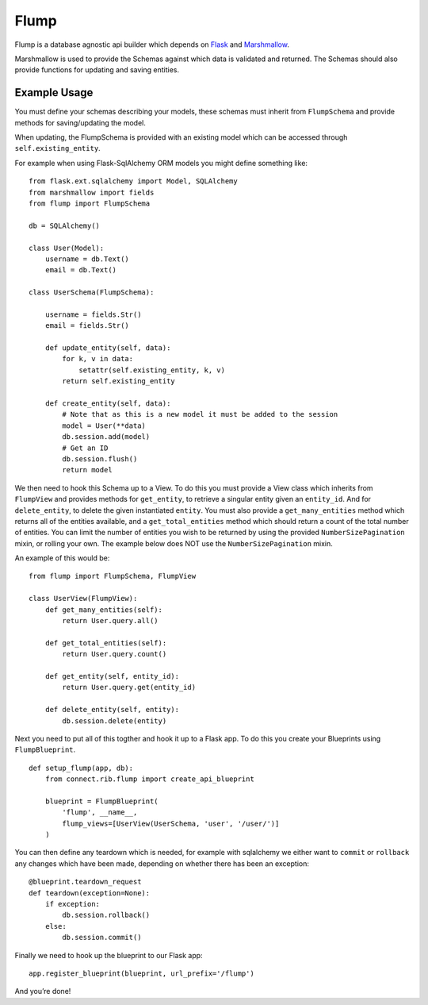 Flump
=====

Flump is a database agnostic api builder which depends on `Flask`_ and
`Marshmallow`_.

Marshmallow is used to provide the Schemas against which data is
validated and returned. The Schemas should also provide functions for
updating and saving entities.

Example Usage
-------------

You must define your schemas describing your models, these schemas must
inherit from ``FlumpSchema`` and provide methods for saving/updating the
model.

When updating, the FlumpSchema is provided with an existing model which
can be accessed through ``self.existing_entity``.

For example when using Flask-SqlAlchemy ORM models you might define
something like:

::

    from flask.ext.sqlalchemy import Model, SQLAlchemy
    from marshmallow import fields
    from flump import FlumpSchema

    db = SQLAlchemy()

    class User(Model):
        username = db.Text()
        email = db.Text()

    class UserSchema(FlumpSchema):

        username = fields.Str()
        email = fields.Str()

        def update_entity(self, data):
            for k, v in data:
                setattr(self.existing_entity, k, v)
            return self.existing_entity

        def create_entity(self, data):
            # Note that as this is a new model it must be added to the session
            model = User(**data)
            db.session.add(model)
            # Get an ID
            db.session.flush()
            return model

We then need to hook this Schema up to a View. To do this you must
provide a View class which inherits from ``FlumpView`` and provides
methods for ``get_entity``, to retrieve a singular entity given an
``entity_id``. And for ``delete_entity``, to delete the given
instantiated ``entity``. You must also provide a ``get_many_entities``
method which returns all of the entities available, and a
``get_total_entities`` method which should return a count of the total
number of entities. You can limit the number of entities you wish to be
returned by using the provided ``NumberSizePagination`` mixin, or
rolling your own. The example below does NOT use the
``NumberSizePagination`` mixin.

An example of this would be:

::

    from flump import FlumpSchema, FlumpView

    class UserView(FlumpView):
        def get_many_entities(self):
            return User.query.all()

        def get_total_entities(self):
            return User.query.count()

        def get_entity(self, entity_id):
            return User.query.get(entity_id)

        def delete_entity(self, entity):
            db.session.delete(entity)

Next you need to put all of this togther and hook it up to a Flask app.
To do this you create your Blueprints using ``FlumpBlueprint``.

::

    def setup_flump(app, db):
        from connect.rib.flump import create_api_blueprint

        blueprint = FlumpBlueprint(
            'flump', __name__,
            flump_views=[UserView(UserSchema, 'user', '/user/')]
        )

You can then define any teardown which is needed, for example with
sqlalchemy we either want to ``commit`` or ``rollback`` any changes
which have been made, depending on whether there has been an exception:

::

    @blueprint.teardown_request
    def teardown(exception=None):
        if exception:
            db.session.rollback()
        else:
            db.session.commit()

Finally we need to hook up the blueprint to our Flask app:

::

    app.register_blueprint(blueprint, url_prefix='/flump')

And you’re done!

.. _Flask: https://flask.pocoo.org
.. _Marshmallow: https://marshmallow.readthedocs.org
